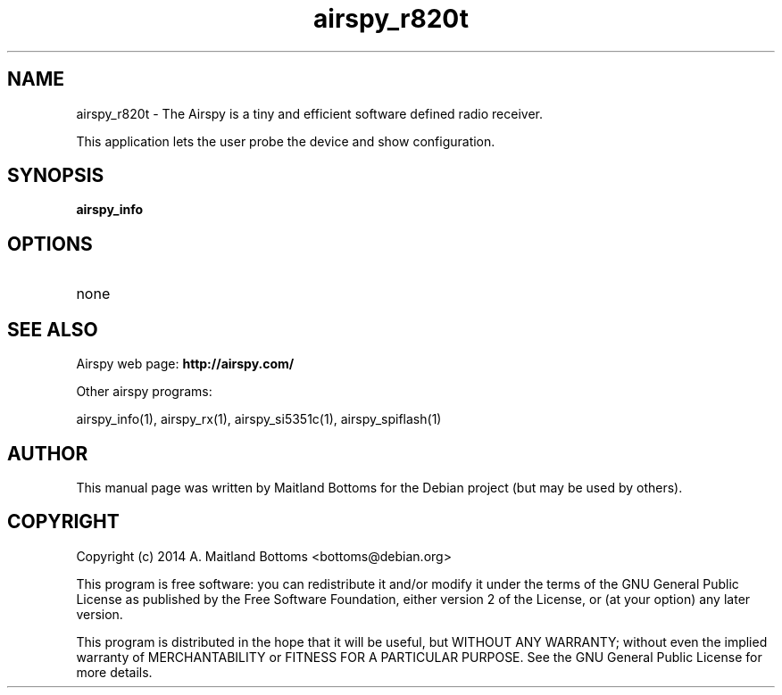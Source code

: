 .TH "airspy_r820t" 1 "2014.04.18" AIRSPY "User Commands"
.SH NAME
airspy_r820t \- The Airspy is a tiny and efficient software defined radio receiver.
.LP
This application lets the user probe the device and show configuration.
.SH SYNOPSIS
.B  airspy_info
.SH OPTIONS
.IP none
.SH SEE ALSO
Airspy web page:
.B http://airspy.com/
.LP
Other airspy programs:
.sp
airspy_info(1), airspy_rx(1), airspy_si5351c(1), airspy_spiflash(1)
.SH AUTHOR
This manual page was written by Maitland Bottoms
for the Debian project (but may be used by others).
.SH COPYRIGHT
Copyright (c) 2014 A. Maitland Bottoms <bottoms@debian.org>
.LP
This program is free software: you can redistribute it and/or modify
it under the terms of the GNU General Public License as published by
the Free Software Foundation, either version 2 of the License, or
(at your option) any later version.
.LP
This program is distributed in the hope that it will be useful,
but WITHOUT ANY WARRANTY; without even the implied warranty of
MERCHANTABILITY or FITNESS FOR A PARTICULAR PURPOSE.  See the
GNU General Public License for more details.
